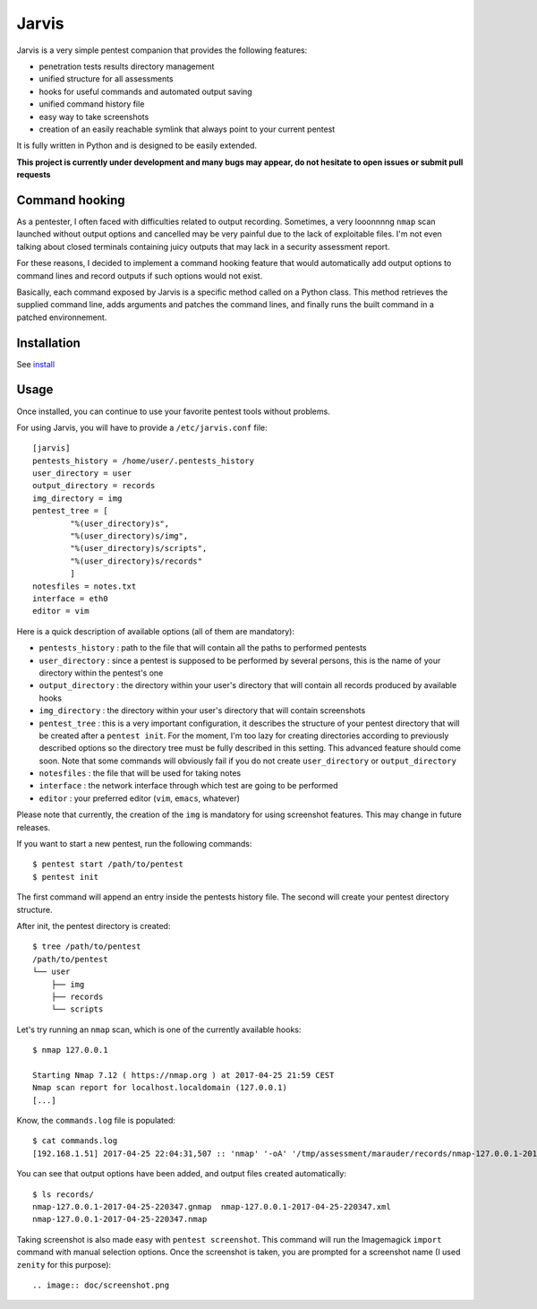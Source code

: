 .. These are the Travis-CI and Coveralls badges for your repository. Replace
   your *github_repository* and uncomment these lines by removing the leading
   two dots.

.. .. image:: https://travis-ci.org/*github_repository*.svg?branch=master
    :target: https://travis-ci.org/*github_repository*

.. .. image:: https://coveralls.io/repos/github/*github_repository*/badge.svg?branch=master
    :target: https://coveralls.io/github/*github_repository*?branch=master


======
Jarvis
======

Jarvis is a very simple pentest companion that provides the following features:

* penetration tests results directory management
* unified structure for all assessments
* hooks for useful commands and automated output saving
* unified command history file
* easy way to take screenshots
* creation of an easily reachable symlink that always point to your current pentest

It is fully written in Python and is designed to be easily extended.

**This project is currently under development and many bugs may appear, do not hesitate to open issues or submit pull requests**

Command hooking
===============

As a pentester, I often faced with difficulties related to output recording. Sometimes, a very looonnnng ``nmap`` scan launched without output options and cancelled may be very painful due to the lack of exploitable files. I'm not even talking about closed terminals containing juicy outputs that may lack in a security assessment report.

For these reasons, I decided to implement a command hooking feature that would automatically add output options to command lines and record outputs if such options would not exist.

Basically, each command exposed by Jarvis is a specific method called on a Python class. This method retrieves the supplied command line, adds arguments and patches the command lines, and finally runs the built command in a patched environnement.


Installation
============

See `install`_

.. _install: INSTALL.rst


Usage
=====

Once installed, you can continue to use your favorite pentest tools without problems. 

For using Jarvis, you will have to provide a ``/etc/jarvis.conf`` file::

	[jarvis]
	pentests_history = /home/user/.pentests_history
	user_directory = user
	output_directory = records
	img_directory = img
	pentest_tree = [
		"%(user_directory)s",
		"%(user_directory)s/img",
		"%(user_directory)s/scripts",
		"%(user_directory)s/records"
		]
	notesfiles = notes.txt
	interface = eth0
	editor = vim

Here is a quick description of available options (all of them are mandatory):

* ``pentests_history`` : path to the file that will contain all the paths to performed pentests
* ``user_directory`` : since a pentest is supposed to be performed by several persons, this is the name of your directory within the pentest's one
* ``output_directory`` : the directory within your user's directory that will contain all records produced by available hooks
* ``img_directory`` : the directory within your user's directory that will contain screenshots
* ``pentest_tree`` : this is a very important configuration, it describes the structure of your pentest directory that will be created after a ``pentest init``. For the moment, I'm too lazy for creating directories according to previously described options so the directory tree must be fully described in this setting. This advanced feature should come soon. Note that some commands will obviously fail if you do not create ``user_directory`` or ``output_directory``
* ``notesfiles`` : the file that will be used for taking notes
* ``interface`` : the network interface through which test are going to be performed
* ``editor`` : your preferred editor (``vim``, ``emacs``, whatever)

Please note that currently, the creation of the ``img`` is mandatory for using screenshot features. This may change in future releases.

If you want to start a new pentest, run the following commands::

	$ pentest start /path/to/pentest
	$ pentest init

The first command will append an entry inside the pentests history file. The second will create your pentest directory structure.

After init, the pentest directory is created::

	$ tree /path/to/pentest
	/path/to/pentest
	└── user
	    ├── img
	    ├── records
	    └── scripts

Let's try running an ``nmap`` scan, which is one of the currently available hooks::

	$ nmap 127.0.0.1

	Starting Nmap 7.12 ( https://nmap.org ) at 2017-04-25 21:59 CEST
	Nmap scan report for localhost.localdomain (127.0.0.1)
	[...]

Know, the ``commands.log`` file is populated::

	$ cat commands.log 
	[192.168.1.51] 2017-04-25 22:04:31,507 :: 'nmap' '-oA' '/tmp/assessment/marauder/records/nmap-127.0.0.1-2017-04-25-220431' '127.0.0.1'

You can see that output options have been added, and output files created automatically::

	$ ls records/
	nmap-127.0.0.1-2017-04-25-220347.gnmap  nmap-127.0.0.1-2017-04-25-220347.xml
	nmap-127.0.0.1-2017-04-25-220347.nmap


Taking screenshot is also made easy with ``pentest screenshot``. This command will run the Imagemagick ``import`` command with manual selection options. Once the screenshot is taken, you are prompted for a screenshot name (I used ``zenity`` for this purpose)::

.. image:: doc/screenshot.png
